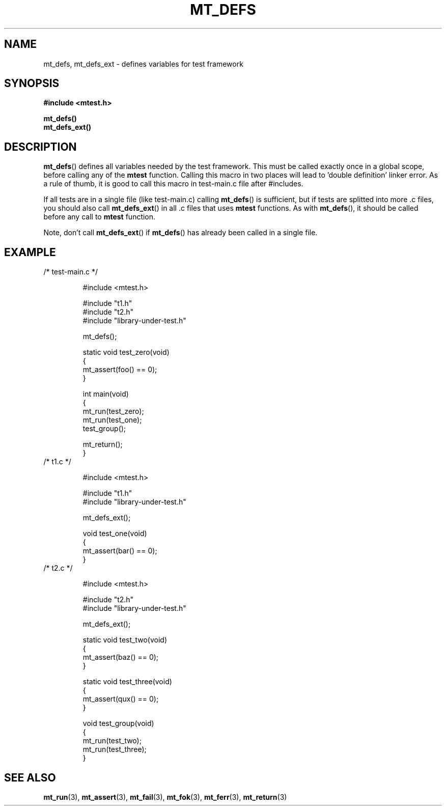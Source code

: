 .TH "MT_DEFS" "3" "15 January 2018 (v1.1.0)" "bofc.pl"

.SH NAME
mt_defs, mt_defs_ext - defines variables for test framework

.SH SYNOPSIS
.B #include <mtest.h>
.sp
.B mt_defs()
.br
.B mt_defs_ext()
.sp

.SH DESCRIPTION
\fBmt_defs\fR() defines all variables needed by the test framework. This must
be called exactly once in a global scope, before calling any of the
\fBmtest\fR function. Calling this macro in two places will lead to 'double
definition' linker error. As a rule of thumb, it is good to call this macro in
test-main.c file after #includes.

If all tests are in a single file (like test-main.c) calling \fBmt_defs\fR()
is sufficient, but if tests are splitted into more .c files, you should also
call \fBmt_defs_ext\fR() in all .c files that uses \fBmtest\fR functions. As
with \fBmt_defs\fR(), it should be called before any call to \fBmtest\fR
function.

Note, don't call \fBmt_defs_ext\fR() if \fBmt_defs\fR() has already been called
in a single file.

.SH EXAMPLE
.nf
.TP
/* test-main.c */

#include <mtest.h>

#include "t1.h"
#include "t2.h"
#include "library-under-test.h"

mt_defs();

static void test_zero(void)
{
    mt_assert(foo() == 0);
}

int main(void)
{
    mt_run(test_zero);
    mt_run(test_one);
    test_group();

    mt_return();
}

.TP
/* t1.c */

#include <mtest.h>

#include "t1.h"
#include "library-under-test.h"

mt_defs_ext();

void test_one(void)
{
    mt_assert(bar() == 0);
}

.TP
/* t2.c */

#include <mtest.h>

#include "t2.h"
#include "library-under-test.h"

mt_defs_ext();

static void test_two(void)
{
    mt_assert(baz() == 0);
}

static void test_three(void)
{
    mt_assert(qux() == 0);
}

void test_group(void)
{
    mt_run(test_two);
    mt_run(test_three);
}
.fi

.SH "SEE ALSO"
.BR mt_run (3),
.BR mt_assert (3),
.BR mt_fail (3),
.BR mt_fok (3),
.BR mt_ferr (3),
.BR mt_return (3)
